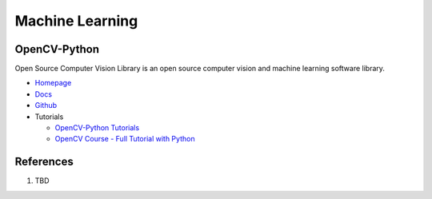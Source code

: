 .. _7nutnc0XrG:

=======================================
Machine Learning
=======================================

OpenCV-Python
=======================================

Open Source Computer Vision Library is an open source computer vision and
machine learning software library.

* `Homepage <https://opencv.org/>`_
* `Docs <https://docs.opencv.org/4.x/>`_
* `Github <https://github.com/opencv/opencv-python>`_
* Tutorials

  * `OpenCV-Python Tutorials <https://docs.opencv.org/4.x/d6/d00/tutorial_py_root.html>`_
  * `OpenCV Course - Full Tutorial with Python <https://youtu.be/oXlwWbU8l2o>`_


References
=======================================

#. TBD
